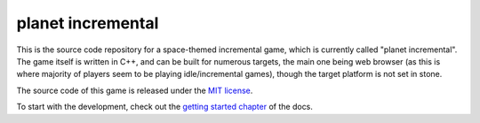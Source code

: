 ==================
planet incremental
==================

.. image:: https://github.com/pawel-szajna/planet-incremental/actions/workflows/cmake.yml/badge.svg
    :target: https://github.com/pawel-szajna/planet-incremental/actions/workflows/cmake.yml
    :alt: Build status

.. image:: https://github.com/pawel-szajna/planet-incremental/actions/workflows/docs.yml/badge.svg
    :target: https://planetincremental.github.io/docs
    :alt: Project documentation

.. image:: https://img.shields.io/badge/License-MIT-yellow.svg
    :target: https://opensource.org/licenses/MIT
    :alt: Licensed under the MIT license

This is the source code repository for a space-themed incremental game, which is currently called "planet
incremental". The game itself is written in C++, and can be built for numerous targets, the main one being
web browser (as this is where majority of players seem to be playing idle/incremental games), though the
target platform is not set in stone.

The source code of this game is released under the `MIT license <LICENSE>`_.

To start with the development, check out the `getting started chapter <https://planetincremental.github.io/docs/getting_started.html>`_
of the docs.
